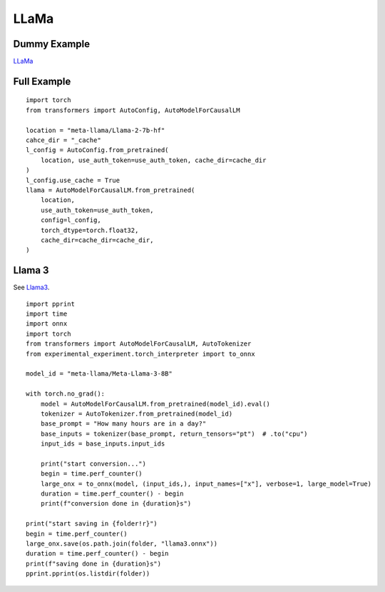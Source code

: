 =====
LLaMa
=====

Dummy Example
=============

`LLaMa <https://huggingface.co/docs/transformers/en/model_doc/llama>`_

.. runpython::
    :showcode:

    import numpy as np
    from onnx_array_api.plotting.text_plot import onnx_simple_text_plot
    import torch
    from transformers import LlamaConfig
    from transformers.models.llama.modeling_llama import LlamaModel
    from experimental_experiment.torch_interpreter import to_onnx

    def ids_tensor(shape, vocab_size):
        total_dims = 1
        for dim in shape:
            total_dims *= dim

        values = []
        for _ in range(total_dims):
            values.append(np.random.randint(0, vocab_size - 1))

        return torch.tensor(data=values, dtype=torch.long).view(shape).contiguous()


    config = LlamaConfig(
        hidden_size=16,
        num_hidden_layers=1,
        vocab_size=1024,
        intermediate_size=16,
        max_position_embeddings=1024,
        num_attention_heads=2,
    )
    config._attn_implementation = "eager"

    with torch.no_grad():
    
        model = LlamaModel(config)

        batch, seq, vocab_size = 2, 1024, 1024

        input_ids = ids_tensor([batch, seq], vocab_size)
        input_mask = torch.tril(torch.ones(batch, seq, dtype=torch.float32))

        model(input_ids, input_mask)

        onx = to_onnx(model, (input_ids, input_mask))
        print(onnx_simple_text_plot(onx))

Full Example
============

::

    import torch
    from transformers import AutoConfig, AutoModelForCausalLM

    location = "meta-llama/Llama-2-7b-hf"
    cahce_dir = "_cache"
    l_config = AutoConfig.from_pretrained(
        location, use_auth_token=use_auth_token, cache_dir=cache_dir
    )
    l_config.use_cache = True
    llama = AutoModelForCausalLM.from_pretrained(
        location,
        use_auth_token=use_auth_token,
        config=l_config,
        torch_dtype=torch.float32,
        cache_dir=cache_dir=cache_dir,
    )

Llama 3
=======

See `Llama3 <https://huggingface.co/docs/transformers/main/en/model_doc/llama3>`_.

::

    import pprint
    import time
    import onnx
    import torch
    from transformers import AutoModelForCausalLM, AutoTokenizer
    from experimental_experiment.torch_interpreter import to_onnx

    model_id = "meta-llama/Meta-Llama-3-8B"

    with torch.no_grad():
        model = AutoModelForCausalLM.from_pretrained(model_id).eval()
        tokenizer = AutoTokenizer.from_pretrained(model_id)
        base_prompt = "How many hours are in a day?"
        base_inputs = tokenizer(base_prompt, return_tensors="pt")  # .to("cpu")
        input_ids = base_inputs.input_ids

        print("start conversion...")
        begin = time.perf_counter()
        large_onx = to_onnx(model, (input_ids,), input_names=["x"], verbose=1, large_model=True)
        duration = time.perf_counter() - begin
        print(f"conversion done in {duration}s")

    print("start saving in {folder!r}")
    begin = time.perf_counter()
    large_onx.save(os.path.join(folder, "llama3.onnx"))
    duration = time.perf_counter() - begin
    print(f"saving done in {duration}s")
    pprint.pprint(os.listdir(folder))

